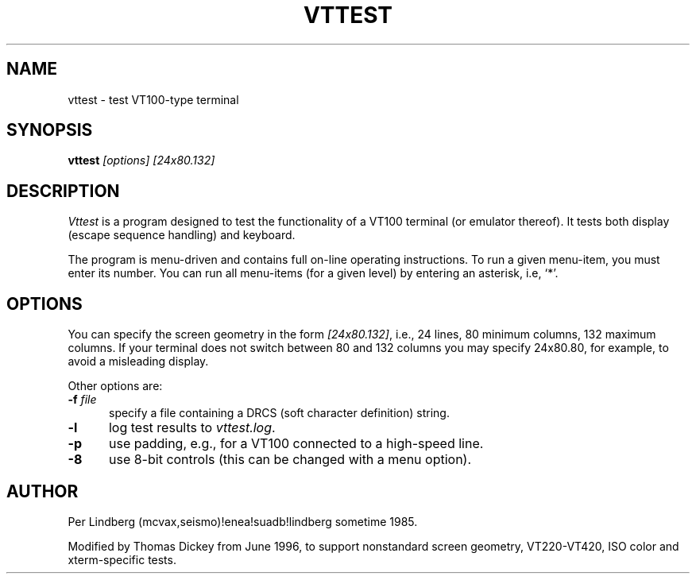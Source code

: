 .\" $Id: vttest.1,v 1.12 2004/12/21 00:40:43 tom Exp $
.TH VTTEST 1 "LOCAL"
.
.SH NAME
vttest \- test VT100-type terminal
.
.SH SYNOPSIS
.B vttest \fI[options] [24x80.132]
.
.SH DESCRIPTION
.I Vttest
is a program designed to test the functionality of a VT100 terminal
(or emulator thereof).
It tests both display (escape sequence handling) and keyboard.
.PP
The program is menu-driven and contains full on-line operating instructions.
To run a given menu-item, you must enter its number.
You can run all menu-items (for a given level) by entering an asterisk,
i.e, `*'.
.
.SH OPTIONS
You can specify the screen geometry in the form \fI[24x80.132]\fP,
i.e., 24 lines, 80 minimum columns, 132 maximum columns.
If your terminal does not switch between 80 and 132 columns you
may specify 24x80.80, for example, to avoid a misleading display.
.PP
Other options are:
.TP 5
.BI -f " file"
specify a file containing a DRCS (soft character definition) string.
.TP 5
.B -l
log test results to \fIvttest.log\fP.
.TP 5
.B -p
use padding, e.g., for a VT100 connected to a high-speed line.
.TP 5
.B -8
use 8-bit controls (this can be changed with a menu option).
.
.SH AUTHOR
Per Lindberg
(mcvax,seismo)!enea!suadb!lindberg
sometime 1985.

Modified by Thomas Dickey
from June 1996, to support nonstandard screen geometry,
VT220-VT420, ISO color and xterm-specific tests.
